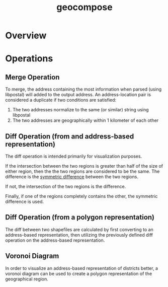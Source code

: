 #+title: geocompose
#+description: A library for representing geographical regions as a set of addresses. Intended for use in redistricting.


* Overview

* Operations

** Merge Operation
   To merge, the address containing the most information when parsed (using libpostal) will added to the output address.
   An address-location pair is considered a duplicate if two conditions are satisfied:
   
   1. The two addresses normalize to the same (or similar) string using libpostal
   2. The two addresses are geographically within 1 kilometer of each other


** Diff Operation (from and address-based representation)
   The diff operation is intended primarily for visualization purposes.
   
   If the intersection between the two regions is greater than half of the size of either region, then the the two regions are considered to be the same.
   The difference is the [[https://shapely.readthedocs.io/en/latest/manual.html#object.symmetric_difference][symmetric difference]] between the two regions.

   If not, the intersection of the two regions is the difference.

   Finally, if one of the regions completely contains the other, the symmetric difference is used.

** Diff Operation (from a polygon representation)
   The diff between two shapefiles are calculated by first converting to an address-based representation, then utilizing the previously defined diff operation on the address-based representation.

** Voronoi Diagram
   In order to visualize an address-based representation of districts better, a voronoi diagram can be used to create a polygon representation of the geographical region.
